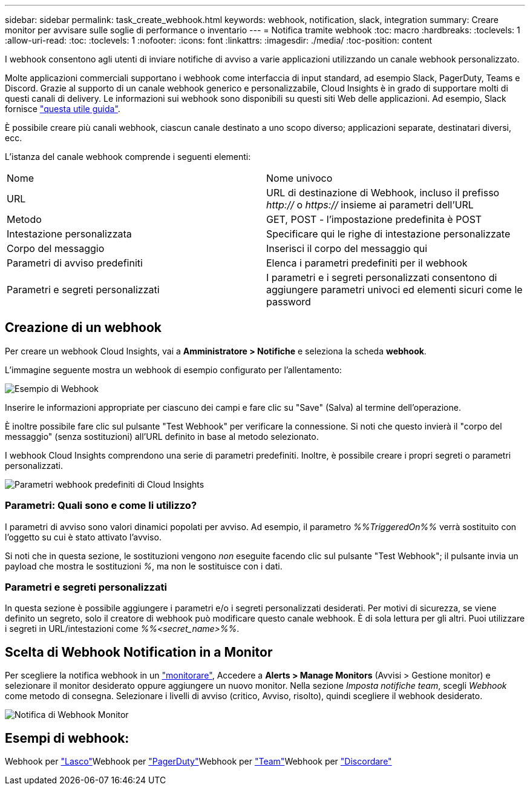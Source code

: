 ---
sidebar: sidebar 
permalink: task_create_webhook.html 
keywords: webhook, notification, slack, integration 
summary: Creare monitor per avvisare sulle soglie di performance o inventario 
---
= Notifica tramite webhook
:toc: macro
:hardbreaks:
:toclevels: 1
:allow-uri-read: 
:toc: 
:toclevels: 1
:nofooter: 
:icons: font
:linkattrs: 
:imagesdir: ./media/
:toc-position: content


[role="lead"]
I webhook consentono agli utenti di inviare notifiche di avviso a varie applicazioni utilizzando un canale webhook personalizzato.

Molte applicazioni commerciali supportano i webhook come interfaccia di input standard, ad esempio Slack, PagerDuty, Teams e Discord. Grazie al supporto di un canale webhook generico e personalizzabile, Cloud Insights è in grado di supportare molti di questi canali di delivery. Le informazioni sui webhook sono disponibili su questi siti Web delle applicazioni. Ad esempio, Slack fornisce link:https://api.slack.com/messaging/webhooks["questa utile guida"].

È possibile creare più canali webhook, ciascun canale destinato a uno scopo diverso; applicazioni separate, destinatari diversi, ecc.

L'istanza del canale webhook comprende i seguenti elementi:

|===


| Nome | Nome univoco 


| URL | URL di destinazione di Webhook, incluso il prefisso _http://_ o _https://_ insieme ai parametri dell'URL 


| Metodo | GET, POST - l'impostazione predefinita è POST 


| Intestazione personalizzata | Specificare qui le righe di intestazione personalizzate 


| Corpo del messaggio | Inserisci il corpo del messaggio qui 


| Parametri di avviso predefiniti | Elenca i parametri predefiniti per il webhook 


| Parametri e segreti personalizzati | I parametri e i segreti personalizzati consentono di aggiungere parametri univoci ed elementi sicuri come le password 
|===


== Creazione di un webhook

Per creare un webhook Cloud Insights, vai a *Amministratore > Notifiche* e seleziona la scheda *webhook*.

L'immagine seguente mostra un webhook di esempio configurato per l'allentamento:

image:Webhook_Example_Slack.png["Esempio di Webhook"]

Inserire le informazioni appropriate per ciascuno dei campi e fare clic su "Save" (Salva) al termine dell'operazione.

È inoltre possibile fare clic sul pulsante "Test Webhook" per verificare la connessione. Si noti che questo invierà il "corpo del messaggio" (senza sostituzioni) all'URL definito in base al metodo selezionato.

I webhook Cloud Insights comprendono una serie di parametri predefiniti. Inoltre, è possibile creare i propri segreti o parametri personalizzati.

image:Webhook_Default_Parameters.png["Parametri webhook predefiniti di Cloud Insights"]



=== Parametri: Quali sono e come li utilizzo?

I parametri di avviso sono valori dinamici popolati per avviso. Ad esempio, il parametro _%%TriggeredOn%%_ verrà sostituito con l'oggetto su cui è stato attivato l'avviso.

Si noti che in questa sezione, le sostituzioni vengono _non_ eseguite facendo clic sul pulsante "Test Webhook"; il pulsante invia un payload che mostra le sostituzioni _%_, ma non le sostituisce con i dati.



=== Parametri e segreti personalizzati

In questa sezione è possibile aggiungere i parametri e/o i segreti personalizzati desiderati. Per motivi di sicurezza, se viene definito un segreto, solo il creatore di webhook può modificare questo canale webhook. È di sola lettura per gli altri. Puoi utilizzare i segreti in URL/intestazioni come _%%<secret_name>%%_.



== Scelta di Webhook Notification in a Monitor

Per scegliere la notifica webhook in un link:task_create_monitor.html#creating-a-monitor["monitorare"], Accedere a *Alerts > Manage Monitors* (Avvisi > Gestione monitor) e selezionare il monitor desiderato oppure aggiungere un nuovo monitor. Nella sezione _Imposta notifiche team_, scegli _Webhook_ come metodo di consegna. Selezionare i livelli di avviso (critico, Avviso, risolto), quindi scegliere il webhook desiderato.

image:Webhook_Monitor_Notify.png["Notifica di Webhook Monitor"]



== Esempi di webhook:

Webhook per link:task_webhook_example_slack.html["Lasco"]Webhook per link:task_webhook_example_pagerduty.html["PagerDuty"]Webhook per link:task_webhook_example_teams.html["Team"]Webhook per link:task_webhook_example_discord.html["Discordare"]

